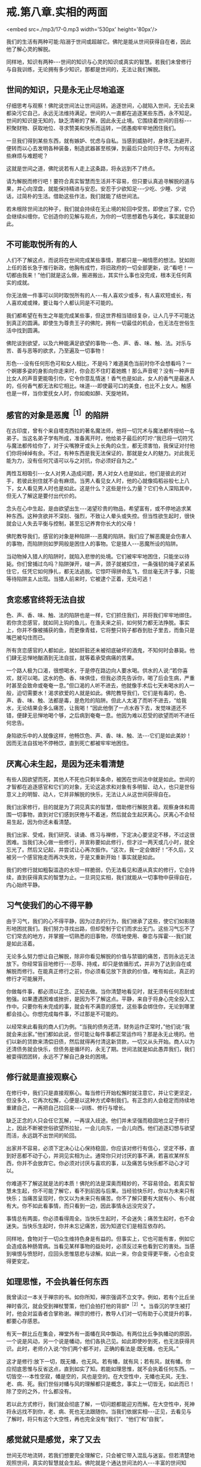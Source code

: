 * 戒.第八章.实相的两面

<embed src=./mp3/17-0.mp3 width='530px' height='80px'/>

我们的生活有两种可能:陷溺于世间或超越它。佛陀是能从世间获得自在者，因此他了解心灵的解脱。

同样地，知识有两种-﻿-﻿-世间的知识与心灵的知识或真实的智慧。若我们未曾修行与自我训练，无论拥有多少知识，那都是世间的，无法让我们解脱。

** 世间的知识，只是永无止尽地追逐

仔细思考与观察！佛陀说世间法让世间运转。追逐世间，心就陷入世间，无论去来都染污它自己，永远无法维持满足。世间的人一直都在追逐某些东西，永不知足。世间的知识是无知的，缺乏清晰的了解，因此永无止境。它围绕着世间的目标-﻿-﻿-积聚财物、获取地位、寻求赞美和快乐而运转，一团愚痴牢牢地困住我们。

一旦我们得到某些东西，就有嫉妒、忧虑与自私。当感到威胁时，身体无法避开，便转而以心去发明各种装备，制造武器甚至核弹，到最后只会同归于尽。为何有这些麻烦与难题呢？

这就是世间之道，佛陀说若有人走上这条路，将永远到不了终点。

请为解脱而修行吧！要符合真实智慧而生活并不容易，但只要认真追寻解脱的道与果，并心向涅盘，就能保持精进与安忍。安忍于少欲知足-﻿-﻿-少吃、少睡、少说话，过简朴的生活。借助这些作法，我们就能了结世间法。

若未根除世间法的种子，我们就会持续在无止境的轮回中受苦。即使出了家，它仍会继续纠缠你，它创造你的见解与观点，为你的一切思想着色与美化，事实就是如此。

** 不可能取悦所有的人

人们不了解这点，而说将在世间完成某些事情，那都只是一厢情愿的想法。犹如刚上任的首长急于推行新政，他胸有成竹，将旧政府的一切全部更新，说:“看吧！一切都由我来！”他们就是这么做，搬进搬出，其实什么事也没完成，根本无任何真实的成就。

你无法做一件事可以同时取悦所有的人-﻿-﻿-有人喜欢少或多，有人喜欢短或长，有人喜欢咸或辣，要让每个人都认同是不可能的。

我们都希望在有生之年能完成某些事，但这世界相当错综复杂，让人几乎不可能达到真正的圆满。即使生为尊贵王子的佛陀，拥有一切最佳的机会，也无法在世俗生活中找到圆满。

佛陀谈到欲望，以及六种能满足欲望的事物-﻿-﻿-色、声、香、味、触、法。对乐与苦、善与恶等的欲求，乃至遍及一切事物！

形色-﻿-﻿-没有任何形色可和女人相比，不是吗？难道美色当前时你不会想看吗？一个婀娜多姿的身影向你走来时，你会忍不住盯着她瞧！那么声音呢？没有一种声音比女人的声音更能吸引你，它令你意乱情迷！香气也是如此，女人的香气是最迷人的，任何香气都无法和它相比。味道-﻿-﻿-即使最可口的美食，也比不上女人。触感也是一样，当你爱抚女人时，你如痴如醉、天旋地转。

** 感官的对象是恶魔^{［1］}的陷阱

在古印度，曾有个来自塔克西拉的著名魔法师，他将一切咒术与魔法都传授给一名弟子。当这名弟子学有所成，准备离开时，他给弟子最后的叮咛:“我已将一切符咒与魔法都传给你了，对于尖嘴獠牙或头上长角的众生，都无须害怕，我保证对付他们你将绰绰有余。不过，有种东西是我无法保证的，那就是女人的魅力。对此我无能为力，没有任何咒语可以与之对抗，你必须好自为之。”

两性互相吸引-﻿-﻿-女人对男人造成问题，男人对女人也是如此，他们是彼此的对手，若彼此别住就不会有麻烦。当男人看见女人时，他的心就像捣稻谷般七上八下，女人看见男人时也是如此。这是什么？这些是什么力量？它们令人深陷其中，但无人了解这是要付出代价的。

念头在心中生起，是由欲望出生-﻿-﻿-渴望珍贵的物品，希望富有，或不停地追求某种东西。这种贪欲并不深刻、强烈，不致让人晕头或失控。但当性欲生起时，很快就会让人失去平衡与控制，甚至忘记养育你长大的父母！  

佛陀教导我们，感官的对象是种陷阱-﻿-﻿-恶魔的陷阱。我们应了解恶魔是会伤害人的事物，而陷阱则如罗网般是困住人的事物。它是猎人-﻿-﻿-恶魔所设的陷阱。

当动物掉入猎人的陷阱时，就陷入悲惨的处境。它们被牢牢地困住，只能坐以待毙。你们曾捕过鸟吗？陷阱弹开，啵一声，颈子就被扣住，一条强韧的绳子紧紧系住它，任凭它如何挣扎，都无法逃脱。它惊吓得拼命乱飞，但丝毫无济于事，只能等待陷阱主人出现。当猎人前来时，它被逮个正着，无处可逃！

** 贪恋感官终将无法自拔

色、声、香、味、触、法的陷阱也是一样，它们抓住我们，并将我们牢牢地绑住。若你贪恋感官，就如同上钩的鱼儿，在渔夫来之前，如何努力都无法挣脱。事实上，你并不像被捕获的鱼，而更像青蛙，它将整只钩子都吞到肚子里去，而鱼只是嘴巴被勾住而已。

所有贪恋感官的人都如此，就如肝脏还未被彻底破坏的酒鬼，不知何时会暴毙。他们肆无忌惮地酗酒到无法自拔，就等着承受病痛的苦果。

一个路人极为口渴，很想喝水，于是停在路边向人要水喝。供水的人说:“若你喜欢，就可以喝。这水的色、香、味俱佳，但我必须先告诉你，喝了后会生病，严重时甚至会致命或奄奄一息。”但口渴的人听不进去，他就像手术后七天未喝水的人一般，迫切需要水！渴求欲爱的人就是如此。佛陀教导我们，它们是有毒的，色、声、香、味、触、法都是毒，是危险的陷阱。但此人太渴了而听不进去，“给我水，无论结果会多么痛苦，让我喝！”因此他倒了一点水吞下去，发觉味道还不错，便肆无忌惮地喝个够，之后病到奄奄一息。他因为难以忍受的欲望而听不进任何忠告。

身陷欲乐中的人就像这样，他畅饮色、声、香、味、触、法-﻿-﻿-它们是如此美妙！因而无法自拔地不停畅饮，直到死亡都被牢牢地困住。

[[./img/17-2.jpeg]]

** 厌离心未生起，是因为还未看清楚

有些人因欲望而死，其他人不死也只剩半条命，被困在世间法中就是如此。世间的才智都在追逐感官和它们的对象，无论这追求和对象有多明智、动人，也只是世俗意义上的明智、动人，它并非解脱的快乐，无法让人从这世间获得自在。

我们出家修行，目的就是为了洞见真实的智慧，借助修行解脱贪着。观察身体和周围一切事物，直到对它们感到厌倦与不着迷，然后就会生起厌离心。厌离心不会轻易生起，因为你还未看清楚。

我们出家、受戒，我们研究、读诵、练习与禅修，下定决心要坚定不移，不过这很困难。当我们决心做一些修行，并宣称要如此修行，但才过一两天或几小时，就全忘光了。然后又记起，并尝试让心再次振作。“这次，我一定会做好！”不久后，又被另一个感官拖走而再次失败，于是又重新开始！事实就是如此。

我们的修行就如粗裂滥造的水坝一样脆弱，仍无法看见和遵从真实的修行，它会持续，直到获得真实的智慧为止。一旦洞见实相，我们就能从一切事物中获得自在，内心始终平静。

** 习气使我们的心不得平静

由于习气，我们的心不得平静，因为过去的行为，我们继承了这些，使它们如影随形地困扰我们。我们努力寻找出路，但却受制于它们而求出无门。这些习气忘不了它们常去的地方，并掌握一切熟悉的旧事物，尽情地使用、眷恋与挥霍-﻿-﻿-我们就是如此活着。

无论多么努力想让自己解脱，除非你看见解脱的价值与禁锢的痛苦，否则永远无法放下。你经常盲目地修行-﻿-﻿-忍辱、持戒，却只是依循形式，并非为了达到自在或解脱而修行。在能真正修行之前，你必须看见放下贪欲的价值，唯有如此，真正的修行才可能展开。

你做每件事，都必须以正念、正知去做。当你清楚地看见时，就无须有任何忍耐或勉强。如果遭遇困难或挫折，是因为不了解这点。平静，来自于将身心完全投入工作中。只要你有未完成的事，就会有不满意的感觉，这些事会绑住你，无论到哪里都会挂心。你想完成每件事，不过那是不可能的。 

以经常来此看我的商人们为例。“当我的债务还清，财务运作正常时，”他们说:“我就会来出家。”他们都如此说，但可能让每件事都正常运作吗？那是永无止境的。他们以新的贷款来清偿旧债，然后就得再付清这新贷款，一切又从头开始。商人以为还清债务就会快乐，但债务是循环的，永无了期。世间法就是如此愚弄我们，我们被耍得团团转，永远不了解自己身处的困境。

** 修行就是直接观察心

在修行中，我们只是直接观察心。每当修行开始松懈时就注意它，并让它更坚定，但没多久，它再次松懈，心便是以这种方式牵制我们。有正念的人会稳定而持续地重建自己，一再把自己拉回来-﻿-﻿-训练、修行与增长。

缺乏正念的人只会任它瓦解，一再误入歧途。他们并未坚强而稳固地立足于修行上，因此不断被世俗欲望所拉扯，一会儿向东，一会儿向西。他们追逐幻想与欲望而活，永远跳不出世间的轮回。

出家并不容易，必须下定决心让心保持稳固，你应该对修行有信心，坚定不移，直到好恶都不动于心，并洞见实相为止。通常你只对讨厌的事不满，若喜欢某样东西，你并不会放弃它。你必须对讨厌与喜欢的事，以及痛苦与快乐都不动心才可以。

你难道不了解这就是法的本质！佛陀的法是深奥而精妙的，不容易领会。若真实智慧未生起，你不可能了解它，看不到前因与后果。当经验快乐时，你以为未来只有快乐；当痛苦呈现时，你又以为未来只有痛苦。你不了解只要有大就有小、有小就有大。你不如此看事情，而只看到一边，因此事情永远没完没了。

事情总有两面，你必须看得周全。当快乐生起时，不会迷失；痛苦生起时，也不会迷失。当快乐生起时，你并未忘记痛苦，因为知道它们是相互依存的。

同样地，食物对于一切众生维持色身是有益的。但事实上，它也可能有害，例如它会造成各种肠胃病。当看见某样事物的益处时，必须反过来也看到它的害处。当感到嗔恨与愤怒时，应回头思惟慈悲与谅解。如此一来，你会变得更平衡，心也会变得更安定。

[[./img/17-3.jpeg]]

** 如理思惟，不会执着任何东西

我曾读过一本关于禅宗的书。如你所知，禅宗强调不立文字。例如，若有个比丘坐禅时昏沉，就会受到禅杖警策，他们会拍打他的背部*^{［2］}*。当昏沉的学生被打时，他会对监香者合掌称谢。禅宗的修行，教导人们对一切有助于心灵提升的事，都要心存感恩。

有天一群比丘在集会，禅堂外有一面幡在风中飘动。有两位比丘争执幡动的原因，一个说是风动，另一个说是幡动，他们各执己见。如此即使吵到死，也无法获得共识。此时，老师介入说:“你们两个都不对，正确的看法是:既无幡，也无风。”

这才是修行:放下一切，既无幡，也无风。若有幡，就有风；若有风，就有幡。你应彻底思惟与反省这点，直到如实了知。若能如理思惟，就不会执着任何东西。一切皆空-﻿-﻿-本性空寂，幡是空的，风也是空的。在大空性中，无幡也无风，无生、老、病、死。我们世俗对幡与风的理解都只是概念，事实上一切皆无，如此而已！除了空的之外，什么都没有。

若以此方式修行，我们就会彻底了解，一切问题都能迎刃而解。在大空性中，死神将永远找不到你，老、病、死也无法跟随你。当我们依据实相-﻿-﻿-正见，去看见与了解时，将只有这个大空性，再也完全没有“我们”、“他们”和“自我”。

** 感觉就只是感觉，来了又去

世间无尽地流转，若我们想要完全理解它，只会被它带入混乱与迷妄。但若清楚地观照世间，真实的智慧就会生起。佛陀就是个通达世间法的人-﻿-﻿-丰富的世间知识，才有伟大的影响力与领导力。他借助转化世间的智慧而生起洞见，获得出世间的智慧而成为圣者。因此，若我们依教奉行，向内观照，将达到一个全新层次的了解。当眼见色时，色不存在；耳闻声音，声不存在；鼻嗅香时，香不存在。一切感觉都很清楚呈现，但并无任何实体。它们就只是感觉，生起然后消逝。

若我们能如实地了解，感觉将不再具有实体，它们只是来了又去的感受。在实相中，根本没有任何事物，若无任何事物，则无我们与他们。若无我们，则无一物是属于我们的，以此方式止息痛苦，既然无任何人得到痛苦，那么是谁在受苦呢？

当痛苦生起时，我们执着苦，因此必须真的去受苦。同样地，当快乐生起时执着乐，结果经验了欢乐。执着这些感受而造成自我的概念，因此我们与他们的想法就持续显现。一切都从此开始，然后把我们带往无尽的轮回。

** 前来森林，不是为了执着这里的生活

因此我们禅修，并如法地生活，离家到森林里住，汲取它给我们的心灵平静。我们逃离，并非因为恐惧或逃避现实，而是为了战胜自己。不过，前来住在森林里的人却变得执着这里的生活，就如住在都市里的人执着那里的生活般，都迷失在森林或都市里。佛陀赞叹森林生活，是因为身心的孤独有助于解脱道的修行。

然而，他并不希望我们对森林生活有所依赖，或耽溺于它的平静与安宁中。我们是为了生起智慧而来修行，在森林里可种植与培养智慧的种子，若有混乱与骚动，种子就很难生长。不过，一旦经历过森林生活，我们就可以自在地回到都市，面对它带来的一切感官刺激。住在森林学习的意义，是让智慧成长与茁壮。将来无论身在何处，我们都能运用这个智慧。

当感官受到刺激时，我们会激动，此时感官成为我们的对手。它们敢来挑战，是因为我们仍然愚昧，没有智慧可以处理它们。事实上，它们是我们的老师，但由于我们的无知，而无法如此看待。当住在城市时，我们永远没想过感官能教导什么，真实智慧尚未显现时，持续将感官和其对象视为敌人。一旦真实的智慧生起，它们就不再是敌人，而成为洞见智慧的入口。

想想这处森林里的野鸡，每个人都知道它们有多么惧怕人。但住在这里，我不只可以教导它们，且能从它们身上学到东西。我从撒米给它们吃开始，起初它们很害怕，而不敢靠近。不过，经过一段时间后，它们不只习惯了，且还开始期待。你看，这里可以学到一些东西-﻿-﻿-它们本来认为米是危险的，是敌人。事实上，米并不危险，但它们不知米是食物，所以才害怕。最后，当它们了解并无危险后，便肆无忌禅地吃了起来。

野鸡透过此法自然地学习，我们住在这森林里，也以相同的方法学习。以前我们认为感官是个问题，且因不知如何正确地使用，而造成很大的困扰。不过，透过修行的经验，我们学会如实地看待它们，并如鸡吃米般学会如何使用，它们就不再和我们对立，问题也就消失了。

** 不能正确使感官，就会一直处在对峙中

只要我们思考、探究与了解的方式错误，这些事情就会和我们对立。但只要我们开始正确地研究，经验将带来智慧与洞见。鸡最后能够了解，在某个意义上，可以说它们是在修观*^{［3］}*。它们如实觉知，并有自己的洞见。

在修行中，我们拥有可以做为修持工具的感官，当正确地使用时，将能帮助我们觉悟佛法，这是所有禅修者都必须深思的事。当未清楚地看见时，我们就会一直处在对峙中。

如今，我们生活在森林的宁静中，持续开发微细的感觉，并为培养智慧做好准备。但住在安静的森林中，稍微获得一些内心的平静，不要认为这样就够了，不能仅止于此。记住，我们是来培养与增长智慧的种子。 

当智慧成熟且开始如实了解时，我们就不会再被外境愚弄。通常，若心情愉悦，我们表现出一种方式；若心情不好，则表现出另一种方式。喜欢某件东西就会兴致高昂，讨厌时则会意志消沉，就一直如此活在对立的冲突中。当我们不再与它们对立时，就会变得稳定与平衡，不会再高低起伏。我们了解世间的这些事情，且明白它就是如此，只是世间法。

[[./img/17-4.jpeg]]

** 世间法存在之处,解脱道也在那里

世间法会转变成解脱道，世间法有八种，解脱道也有八种*^{［4］}*。凡是世间法存在之处，解脱道也存在那里。

当我们清楚地活着时，所有世间的经验都会转变成八正道的修行。若无清楚的正念，世间法就会主导一切，我们也偏离了解脱道。当正思惟生起时，当下就能解脱痛苦。除此之外，你无法从其他地方得到解脱。

因此不用急躁，别想加快修行。一步步来，温和、渐进地禅修。若心已平静，接受它；若尚未平静，一样接受它，那是心的本质。我们必须找到自己的修行步调，然后持之以恒。  

关于修行，我过去在没有智慧时曾想过，也许智慧还未生起，我或许可以逼使它生起。但没有用，事情并未改变。然后，在仔细考虑过后才了解到，我们无法思惟所没有的事物。

最好的作法是什么？就是能以平常心修行。若没有东西让我们在意，就无对治的必要；若没有问题，就无须设法解决它。当真的遇到必须解决的问题时，就是它！无须到处寻找特别的事物，只要正常地生活。要觉知心在哪里，不要纵情过活，要注意与警觉。无事时当然很好，当有事时，则审察与思惟它。

** 保持警觉,如蜘蛛伺候昆虫一般

试着观察蜘蛛！蜘蛛会在任何适当的角落织网，然后就静静不动地守在中心。迟早会有只苍蝇飞来落脚在蜘蛛网上，只要它一触动网子，噗！-﻿-﻿-蜘蛛突然扑过来，用丝将它缠住。它将苍蝇收拾好后，便再回到网中心，静静地守候。  

如此观察蜘蛛能产生智慧。我们的六根以心为中心，周围环绕着眼、耳、鼻、舌、身等其他五根。当其中一根受到刺激时，例如眼根接触到色法-﻿-﻿-它触动到心，心是觉知者，它觉知形色。光是如此，就足以令智慧生起，就这么简单。  

正如蜘蛛在网子里一样，我们应独自守候。只要蜘蛛一感觉有昆虫碰触网子，就立即捉住它、系住它，然后再次回到中心。我们的心也是一样，回到中心意指正念、正知地活着，经常保持警觉，精准地完成每件事-﻿-﻿-这是我们的中心。

其实我们无须做很多事，只要如此小心地生活。但它的意思并非让我们散漫地生活，以为无须坐禅或行禅，因而忘记一切修行的事宜。我们不能大意，必须保持警觉，就如蜘蛛等着捕捉昆虫为食一般。

我们必须知道的就是这些-﻿-﻿-坐下来观照蜘蛛。只要如此，智慧自然会生起。只要这么多，修行就完成了。

这点非常重要！它并非指日以继夜都要坐禅或经行，若那是我们的修行观念，那真是在为自己找麻烦。我们必须考虑自己的精力，根据身体的情况量力而为。

** 答案就在这里，还要到何处寻找呢？

充分觉知心与其他五根很重要。知道它们如何来去、生灭，要彻底了解这点！

在法的语言中，可以说就如蜘蛛诱捕各种昆虫一样，心将各种感觉系在无常、苦与无我之上。它们能去哪里呢？我们以它们为食，将它们收存起来作为营养品。这就够了，无须再做更多的事，就只要这么多。这是心的营养品，是觉知者与领悟者的营养品。

若知道这些东西都是无常的，终归于苦，并且不属于你，那你一定是疯了才会去追逐它们！若你不是如此清楚地了解，就一定会痛苦。若仔细检视并了解它们是无常的，虽然表面看来很值得追求，不过事实并非如此，当它们的本质是苦时，你为何还会想要它们？它们不是我们的，在它们里面没有自性，其中没有任何东西属于我们，你为何还要追求它们呢？一切问题的答案都在这里，你还要去何处寻找答案呢？

只要好好地观察蜘蛛，然后转向内心，把它转向自己，你就会了解它们都是相同的。心看见无常、苦与无我后，就会放下并释放它自己，不再执着苦与乐。这是真正修行者的心的食物，就是如此简单，你无须再到其他地方寻找。无论你正在做什么，就在当下，无须再惹上那么多的纷扰和烦恼。如此一来，修行的动力与能量就会持续增长与成熟。

** 未放下渴爱与贪欲，就无法脱离轮回

这个修行的动力，会让你从生死轮回中解脱出来；我们无法脱离轮回，是由于未放下渴爱与贪欲。虽然并未作恶或有不道德的行为，但那只表示我们依戒法生活而已。例如人们在唱诵中，祈求一切众生都能与他们喜欢或所爱的事物永不分离，若你作如是想，这是很幼稚的，它是仍未放下的人的作法。

这是人类欲望的本质-﻿-﻿-期望的和事实不同。希求事物成为理想的样子，而不是展现它们本来的样子，希望长寿，希望没有死亡与病痛，这就是人们的希望和欲望。因此当你告诉他们，是他们未满足的欲望造成痛苦时，那无异是当头棒喝。但他们能怎么回答？只能无言以对，因为那是实相！你一针见血地指出他们的欲望。

每个人都有欲望，并希望获得满足，无人愿意停止或真的想要出离。因此，我们的修行一定要耐心地锻炼。那些稳定修行，没有偏差或懈怠，以温和而自制的态度坚持不放逸的人-﻿-﻿-他们都会明了。无论发生什么事，他们都会保持坚定而如如不动。

-----
*注释*:

［1］恶魔(Mara):音译为魔罗，意译为杀者、能夺命者、障碍或恶魔。一切烦恼、疑惑、迷恋等能扰乱众生者，均称为“魔”。

［2］纠正僧众坐禅时之怠惰、姿势不正的方法。警策棒为长扁平形木板，大小、形状、重量不一，通常长约四尺二寸，上幅稍宽，约二寸左右，柄部圆形。警策之法，师家先轻打昏沉者右肩，以示预告，后再重打予以警告。受者合掌谢之，打者则横持警策问讯。

［3］观:音译为“毘婆奢那”，意思是“从各种不同的方面照见”。“观”是直接照见究竟法的无常、苦、无我三相，从而获得解脱。

［4］八种世间法是得、失、毁、誉、称、讥、苦、乐；八种解脱道是正见、正思惟、正语、正业、正命、正精进、正念、正定。

